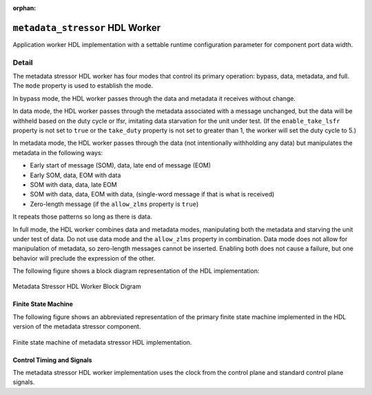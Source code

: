 .. metadata_stressor HDL worker

.. This file is protected by Copyright. Please refer to the COPYRIGHT file
   distributed with this source distribution.

   This file is part of OpenCPI <http://www.opencpi.org>

   OpenCPI is free software: you can redistribute it and/or modify it under the
   terms of the GNU Lesser General Public License as published by the Free
   Software Foundation, either version 3 of the License, or (at your option) any
   later version.

   OpenCPI is distributed in the hope that it will be useful, but WITHOUT ANY
   WARRANTY; without even the implied warranty of MERCHANTABILITY or FITNESS FOR
   A PARTICULAR PURPOSE. See the GNU Lesser General Public License for
   more details.

   You should have received a copy of the GNU Lesser General Public License
   along with this program. If not, see <http://www.gnu.org/licenses/>.

:orphan:

.. _metadata_stressor-HDL-worker:


``metadata_stressor`` HDL Worker
================================
Application worker HDL implementation
with a settable runtime configuration parameter
for component port data width.

Detail
------
The metadata stressor HDL worker has four modes that control its primary operation:
bypass, data, metadata, and full. The ``mode`` property is used to establish the mode.

In bypass mode, the HDL worker passes through the data
and metadata it receives without change.

In data mode, the HDL worker passes through the
metadata associated with a message unchanged, but the data will be withheld based on
the duty cycle or lfsr, imitating data starvation for the unit under test.
(If the ``enable_take_lsfr`` property is not set to ``true`` or the
``take_duty`` property is not set to greater than 1,
the worker will set the duty cycle to 5.)

In metadata mode, the HDL worker passes through the data (not intentionally withholding
any data) but manipulates the metadata in the following ways:

* Early start of message (SOM), data, late end of message (EOM)
  
* Early SOM, data, EOM with data
  
* SOM with data, data, late EOM
  
* SOM with data, data, EOM with data, (single-word message if that is what is received)

* Zero-length message (if the ``allow_zlms`` property is ``true``)
  
It repeats those patterns so long as there is data.

In full mode, the HDL worker combines data and metadata modes, manipulating
both the metadata and starving the unit under test of data.
Do not use data mode and the ``allow_zlms`` property in combination.
Data mode does not allow for manipulation of metadata, so
zero-length messages cannot be inserted. Enabling both does
not cause a failure, but one behavior
will preclude the expression of the other.

The following figure shows a block diagram representation of the HDL implementation:

.. figure:: ../metadata_stressor.test/doc/figures/metadata_stressor_block_diagram.svg
   :alt: Metadata Stressor Block Diagram
   :align: center

   Metadata Stressor HDL Worker Block Digram

.. ocpi_documentation_worker::

  in: Size defined by ``DATA_WIDTH_p``.

  out: Size defined by ``DATA_WIDTH_p``.

Finite State Machine
~~~~~~~~~~~~~~~~~~~~
The following figure shows an abbreviated representation of
the primary finite state machine implemented in the HDL version of the metadata stressor component.

.. figure:: ../metadata_stressor.test/doc/figures/ms_fsm_abrv.png
   :alt: Metadata Stressor Finite State Machine
   :align: center

   Finite state machine of metadata stressor HDL implementation.

Control Timing and Signals
~~~~~~~~~~~~~~~~~~~~~~~~~~
The metadata stressor HDL worker implementation uses the clock from
the control plane and standard control plane signals.
